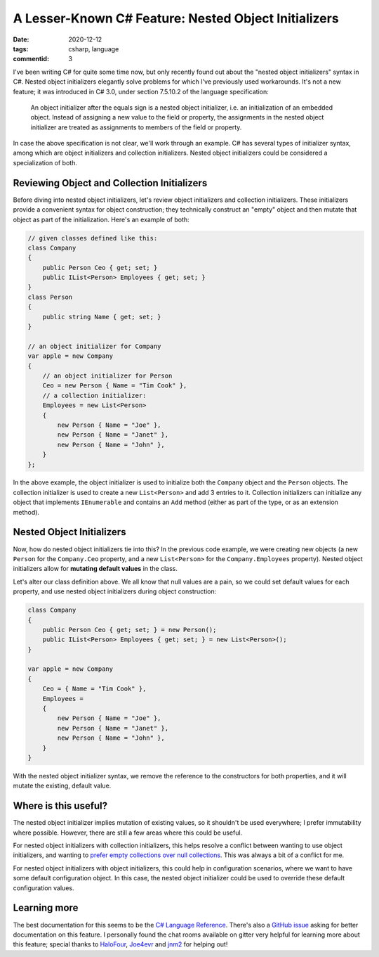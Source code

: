 A Lesser-Known C# Feature: Nested Object Initializers
#####################################################

:date: 2020-12-12
:tags: csharp, language
:commentid: 3

I've been writing C# for quite some time now, but only recently found out about the "nested object initializers" syntax in C#. Nested object initializers elegantly solve problems for which I've previously used workarounds. It's not a new feature; it was introduced in C# 3.0, under section 7.5.10.2 of the language specification:

    An object initializer after the equals sign is a nested object initializer, i.e. an initialization of an embedded object. Instead of assigning a new value to the field or property, the assignments in the nested object initializer are treated as assignments to members of the field or property. 

In case the above specification is not clear, we'll work through an example. C# has several types of initializer syntax, among which are object initializers and collection initializers. Nested object initializers could be considered a specialization of both.

Reviewing Object and Collection Initializers
============================================

Before diving into nested object initializers, let's review object initializers and collection initializers. These initializers provide a convenient syntax for object construction; they technically construct an "empty" object and then mutate that object as part of the initialization. Here's an example of both:

.. code-block:: csharp

    // given classes defined like this:
    class Company
    {
        public Person Ceo { get; set; }
        public IList<Person> Employees { get; set; }
    }
    class Person
    {
        public string Name { get; set; }
    }

    // an object initializer for Company
    var apple = new Company
    {
        // an object initializer for Person
        Ceo = new Person { Name = "Tim Cook" },
        // a collection initializer:
        Employees = new List<Person>
        {
            new Person { Name = "Joe" },
            new Person { Name = "Janet" },
            new Person { Name = "John" },
        }
    };

In the above example, the object initializer is used to initialize both the ``Company`` object and the ``Person`` objects. The collection initializer is used to create a new ``List<Person>`` and add 3 entries to it. Collection initializers can initialize any object that implements ``IEnumerable`` and contains an ``Add`` method (either as part of the type, or as an extension method).

Nested Object Initializers
==========================

Now, how do nested object initializers tie into this? In the previous code example, we were creating new objects (a new ``Person`` for the ``Company.Ceo`` property, and a new ``List<Person>`` for the ``Company.Employees`` property). Nested object initializers allow for **mutating default values** in the class.

Let's alter our class definition above. We all know that null values are a pain, so we could set default values for each property, and use nested object initializers during object construction:

.. code-block:: csharp

    class Company
    {
        public Person Ceo { get; set; } = new Person();
        public IList<Person> Employees { get; set; } = new List<Person>();
    }

    var apple = new Company
    {
        Ceo = { Name = "Tim Cook" },
        Employees =
        {
            new Person { Name = "Joe" },
            new Person { Name = "Janet" },
            new Person { Name = "John" },
        }
    }

With the nested object initializer syntax, we remove the reference to the constructors for both properties, and it will mutate the existing, default value.

Where is this useful?
========================

The nested object initializer implies mutation of existing values, so it shouldn't be used everywhere; I prefer immutability where possible. However, there are still a few areas where this could be useful.

For nested object initializers with collection initializers, this helps resolve a conflict between wanting to use object initializers, and wanting to `prefer empty collections over null collections`_. This was always a bit of a conflict for me.

For nested object initializers with object initializers, this could help in configuration scenarios, where we want to have some default configuration object. In this case, the nested object initializer could be used to override these default configuration values.

Learning more
=============

The best documentation for this seems to be the `C# Language Reference`_. There's also a `GitHub issue`_ asking for better documentation on this feature. I personally found the chat rooms available on gitter very helpful for learning more about this feature; special thanks to `HaloFour`_, `Joe4evr`_ and `jnm2`_ for helping out!

.. _prefer empty collections over null collections: https://docs.microsoft.com/en-us/dotnet/standard/design-guidelines/guidelines-for-collections#collection-properties-and-return-values
.. _C# Language Reference: https://docs.microsoft.com/en-us/dotnet/csharp/language-reference/language-specification/expressions#object-initializers
.. _GitHub issue: https://github.com/dotnet/docs/issues/12979
.. _jnm2: https://github.com/jnm2
.. _HaloFour: https://github.com/HaloFour
.. _Joe4evr: https://github.com/Joe4evr

